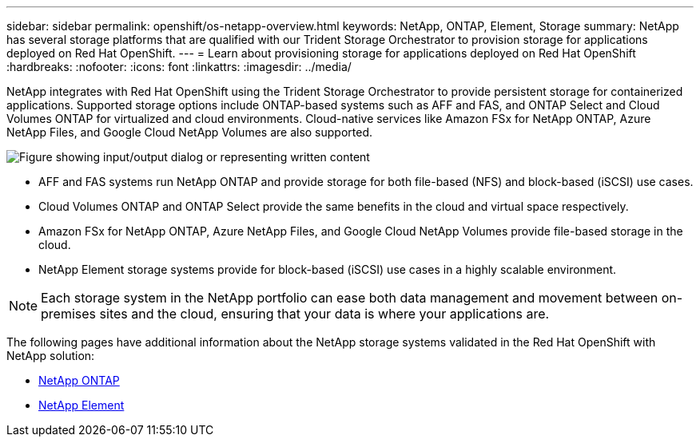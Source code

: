 ---
sidebar: sidebar
permalink: openshift/os-netapp-overview.html
keywords: NetApp, ONTAP, Element, Storage
summary: NetApp has several storage platforms that are qualified with our Trident Storage Orchestrator to provision storage for applications deployed on Red Hat OpenShift.
---
= Learn about provisioning storage for applications deployed on Red Hat OpenShift
:hardbreaks:
:nofooter:
:icons: font
:linkattrs:
:imagesdir: ../media/

//
// This file was created with NDAC Version 0.9 (June 4, 2020)
//
// 2020-06-25 14:31:33.563897
//

[.lead]
NetApp integrates with Red Hat OpenShift using the Trident Storage Orchestrator to provide persistent storage for containerized applications. Supported storage options include ONTAP-based systems such as AFF and FAS, and ONTAP Select and Cloud Volumes ONTAP for virtualized and cloud environments. Cloud-native services like Amazon FSx for NetApp ONTAP, Azure NetApp Files, and Google Cloud NetApp Volumes are also supported.

image:redhat-openshift-043.png["Figure showing input/output dialog or representing written content"]

* AFF and FAS systems run NetApp ONTAP and provide storage for both file-based (NFS) and block-based (iSCSI) use cases.

* Cloud Volumes ONTAP and ONTAP Select provide the same benefits in the cloud and virtual space respectively.

* Amazon FSx for NetApp ONTAP, Azure NetApp Files, and Google Cloud NetApp Volumes provide file-based storage in the cloud.

* NetApp Element storage systems provide for block-based (iSCSI) use cases in a highly scalable environment.


NOTE: Each storage system in the NetApp portfolio can ease both data management and movement between on-premises sites and the cloud, ensuring that your data is where your applications are.


The following pages have additional information about the NetApp storage systems validated in the Red Hat OpenShift with NetApp solution:

* link:os-netapp-ontap.html[NetApp ONTAP]

* link:https://docs.netapp.com/us-en/netapp-solutions-containers/openshift/os-netapp-element.html[NetApp Element^]


// NetApp Solutions restructuring (jul 2025) - renamed from containers/rh-os-n_overview_netapp.adoc
